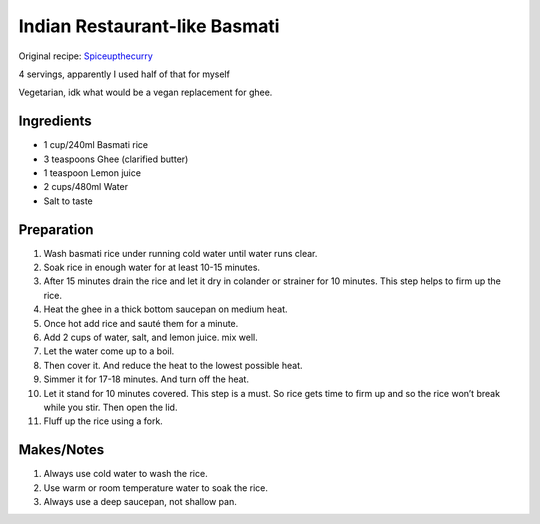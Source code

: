 Indian Restaurant-like Basmati
==============================

Original recipe: `Spiceupthecurry <https://www.spiceupthecurry.com/basmati-rice-recipe/>`_

4 servings, apparently I used half of that for myself

Vegetarian, idk what would be a vegan replacement for ghee.

Ingredients
-----------

* 1 cup/240ml Basmati rice
* 3 teaspoons Ghee (clarified butter)
* 1 teaspoon Lemon juice
* 2 cups/480ml Water
* Salt to taste

Preparation
-----------

#. Wash basmati rice under running cold water until water runs clear.
#. Soak rice in enough water for at least 10-15 minutes.
#. After 15 minutes drain the rice and let it dry in colander or strainer for 10 minutes. This step helps to firm up the rice.
#. Heat the ghee in a thick bottom saucepan on medium heat.
#. Once hot add rice and sauté them for a minute.
#. Add 2 cups of water, salt, and lemon juice. mix well.
#. Let the water come up to a boil.
#. Then cover it. And reduce the heat to the lowest possible heat.
#. Simmer it for 17-18 minutes. And turn off the heat.
#. Let it stand for 10 minutes covered. This step is a must. So rice gets time to firm up and so the rice won’t break while you stir. Then open the lid.
#. Fluff up the rice using a fork.

Makes/Notes
-----------

#. Always use cold water to wash the rice.
#. Use warm or room temperature water to soak the rice.
#. Always use a deep saucepan, not shallow pan.

